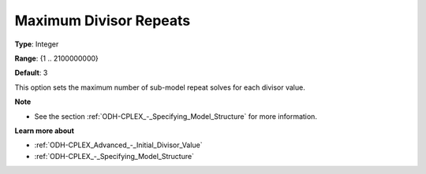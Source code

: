 .. _ODH-CPLEX_Advanced_-_Maximum_Divisor_Repeats:


Maximum Divisor Repeats
=======================



**Type**:	Integer	

**Range**:	{1 .. 2100000000}	

**Default**:	3



This option sets the maximum number of sub-model repeat solves for each divisor value.



**Note** 

*	See the section :ref:`ODH-CPLEX_-_Specifying_Model_Structure`  for more information.




**Learn more about** 

*	:ref:`ODH-CPLEX_Advanced_-_Initial_Divisor_Value`  
*	:ref:`ODH-CPLEX_-_Specifying_Model_Structure` 



